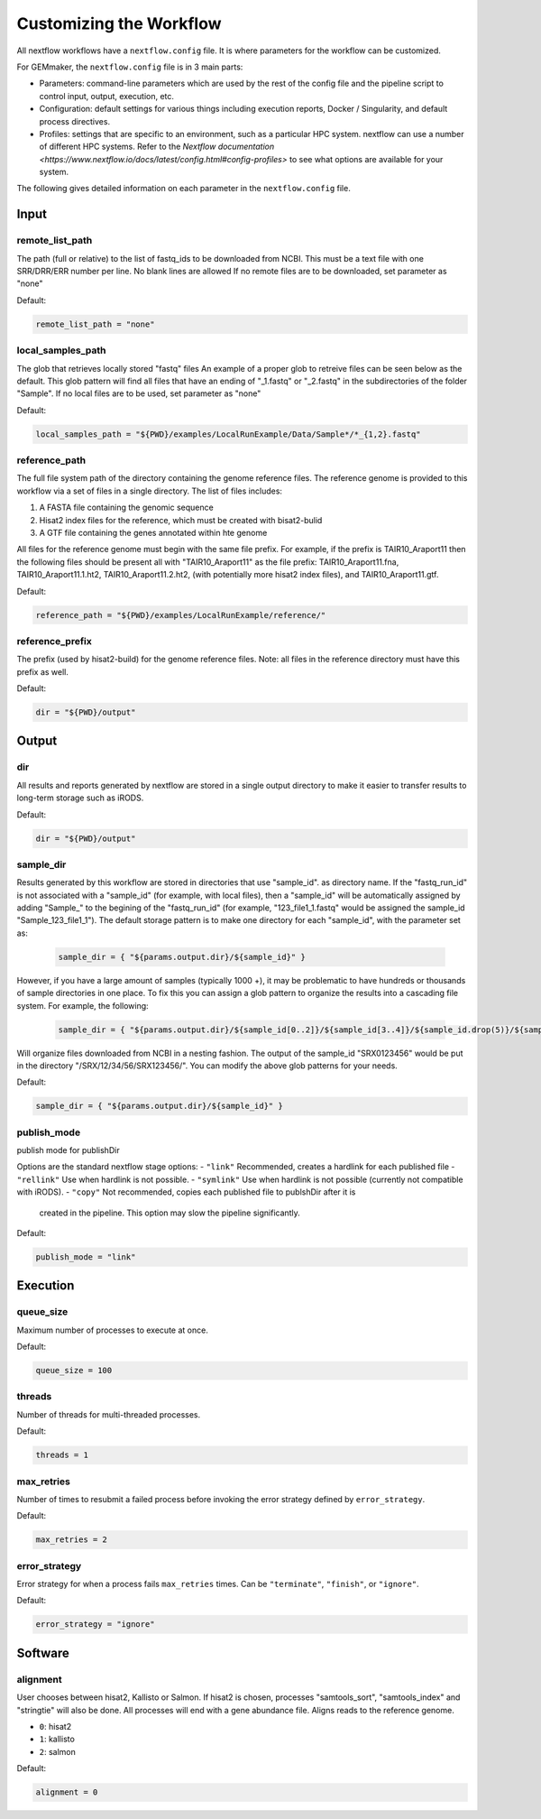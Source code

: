 Customizing the Workflow
------------------------


All nextflow workflows have a ``nextflow.config`` file. It is where parameters for
the workflow can be customized.

For GEMmaker, the ``nextflow.config`` file is in 3 main parts:

- Parameters: command-line parameters which are used by the rest of the config
  file and the pipeline script to control input, output, execution, etc.
- Configuration: default settings for various things including execution
  reports, Docker / Singularity, and default process directives.
- Profiles: settings that are specific to an environment, such as a particular
  HPC system. nextflow can use a number of different HPC systems. Refer to the `Nextflow
  documentation <https://www.nextflow.io/docs/latest/config.html#config-profiles>`
  to see what options are available for your system.

The following gives detailed information on each parameter in the ``nextflow.config`` file.

Input
~~~~~

remote_list_path
================

The path (full or relative) to the list of fastq_ids to be downloaded
from NCBI. This must be a text file with one SRR/DRR/ERR number per line.
No blank lines are allowed
If no remote files are to be downloaded, set parameter as "none"

Default:

.. code:: bash

  remote_list_path = "none"

local_samples_path
==================

The glob that retrieves locally stored "fastq" files
An example of a proper glob to retreive files can be seen below as the
default. This glob pattern will find all files that have an ending of
"_1.fastq" or "_2.fastq" in the subdirectories of the folder "Sample".
If no local files are to be used, set parameter as "none"

Default:

.. code:: bash

  local_samples_path = "${PWD}/examples/LocalRunExample/Data/Sample*/*_{1,2}.fastq"

reference_path
==============

The full file system path of the directory containing the genome reference
files. The reference genome is provided to this workflow via a set of files
in a single directory. The list of files includes:

1) A FASTA file containing the genomic sequence
2) Hisat2 index files for the reference, which must be created with bisat2-bulid
3) A GTF file containing the genes annotated within hte genome

All files for the reference genome must begin with the same file prefix. For
example, if the prefix is TAIR10_Araport11 then the following files should be
present all with "TAIR10_Araport11" as the file prefix:
TAIR10_Araport11.fna, TAIR10_Araport11.1.ht2, TAIR10_Araport11.2.ht2, (with
potentially more hisat2 index files), and TAIR10_Araport11.gtf.

Default:

.. code:: bash

  reference_path = "${PWD}/examples/LocalRunExample/reference/"

reference_prefix
================

The prefix (used by hisat2-build) for the genome reference files. Note:
all files in the reference directory must have this prefix as well.

Default:

.. code:: bash

  dir = "${PWD}/output"

Output
~~~~~~

dir
===

All results and reports generated by nextflow are stored in a single
output directory to make it easier to transfer results to long-term
storage such as iRODS.

Default:

.. code:: bash

  dir = "${PWD}/output"

sample_dir
==========

Results generated by this workflow are stored in directories that use
"sample_id". as directory name. If the "fastq_run_id" is not associated
with a "sample_id" (for example, with local files), then a "sample_id"
will be automatically assigned by adding "Sample\_" to the begining of the
"fastq_run_id" (for example, "123_file1_1.fastq" would be assigned the
sample_id "Sample_123_file1_1"). The default storage pattern is to make
one directory for each "sample_id", with the parameter set as:

    .. code:: bash

       sample_dir = { "${params.output.dir}/${sample_id}" }

However, if you have a large amount of samples (typically 1000 +), it may
be problematic to have hundreds or thousands of sample directories in
one place. To fix this you can assign a glob pattern to organize the
results into a cascading file system. For example, the following:

    .. code:: bash

       sample_dir = { "${params.output.dir}/${sample_id[0..2]}/${sample_id[3..4]}/${sample_id.drop(5)}/${sample_id}" }

Will organize files downloaded from NCBI in a nesting fashion. The
output of the sample_id "SRX0123456" would be put in the directory
"/SRX/12/34/56/SRX123456/". You can modify the above glob patterns for
your needs.

Default:

.. code:: bash

  sample_dir = { "${params.output.dir}/${sample_id}" }

publish_mode
============

publish mode for publishDir

Options are the standard nextflow stage options:
- ``"link"``     Recommended, creates a hardlink for each published file
- ``"rellink"``  Use when hardlink is not possible.
- ``"symlink"``  Use when hardlink is not possible (currently not compatible with iRODS).
- ``"copy"``     Not recommended, copies each published file to publshDir after it is
                 created in the pipeline. This option may slow the pipeline significantly.

Default:

.. code:: bash

  publish_mode = "link"

Execution
~~~~~~~~~

queue_size
==========

Maximum number of processes to execute at once.

Default:

.. code:: bash

  queue_size = 100

threads
=======

Number of threads for multi-threaded processes.

Default:

.. code:: bash

  threads = 1

max_retries
===========
Number of times to resubmit a failed process before invoking the error strategy defined by ``error_strategy``.

Default:

.. code:: bash

  max_retries = 2

error_strategy
==============
Error strategy for when a process fails ``max_retries`` times. Can be ``"terminate"``, ``"finish"``, or ``"ignore"``.

Default:

.. code:: bash

  error_strategy = "ignore"

Software
~~~~~~~~

alignment
=========

User chooses between hisat2, Kallisto or Salmon. If hisat2 is chosen,
processes "samtools_sort", "samtools_index" and "stringtie" will also be
done. All processes will end with a gene abundance file. Aligns reads to
the reference genome.

- ``0``: hisat2
- ``1``: kallisto
- ``2``: salmon

Default:

.. code:: bash

  alignment = 0
